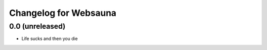 Changelog for Websauna
======================


0.0 (unreleased)
----------------

- Life sucks and then you die

